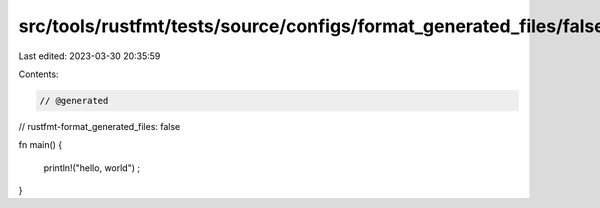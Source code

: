 src/tools/rustfmt/tests/source/configs/format_generated_files/false.rs
======================================================================

Last edited: 2023-03-30 20:35:59

Contents:

.. code-block:: rs

    // @generated
// rustfmt-format_generated_files: false

fn main()
{
    println!("hello, world")
    ;
}


